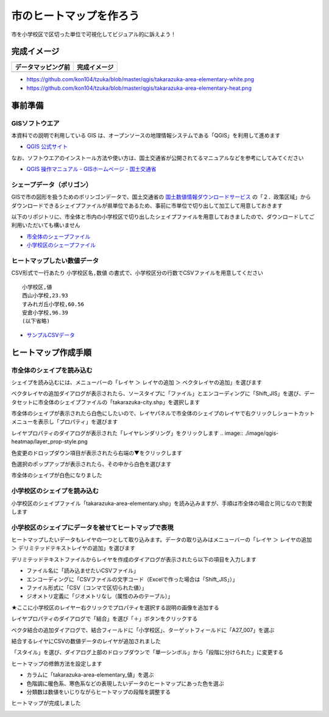 ===================================
市のヒートマップを作ろう
===================================

市を小学校区で区切った単位で可視化してビジュアル的に訴えよう！

完成イメージ
============

==========================================================================================================   ============
データマッピング前                                                                                           完成イメージ
==========================================================================================================   ============
.. image:: https://raw.githubusercontent.com/kon104/tzuka/master/qgis/takarazuka-area-elementary-white.png   .. image:: https://raw.githubusercontent.com/kon104/tzuka/master/qgis/takarazuka-area-elementary-heat.png
==========================================================================================================   ============

- https://github.com/kon104/tzuka/blob/master/qgis/takarazuka-area-elementary-white.png
- https://github.com/kon104/tzuka/blob/master/qgis/takarazuka-area-elementary-heat.png

事前準備
========

GISソフトウエア
---------------

本資料での説明で利用している GIS は、オープンソースの地理情報システムである「QGIS」を利用して進めます

- `QGIS 公式サイト <https://qgis.org/ja/site/>`_

なお、ソフトウエアのインストール方法や使い方は、国土交通省が公開されてるマニュアルなどを参考にしてみてください

- `QGIS 操作マニュアル - GISホームページ - 国土交通省 <http://nlftp.mlit.go.jp/ksj/other/manual.pdf>`_

シェープデータ（ポリゴン）
--------------------------

GISで市の図形を扱うためのポリンゴンデータで、国土交通省の `国土数値情報ダウンロードサービス <http://nlftp.mlit.go.jp/ksj/>`_ の「２．政策区域」からダウンロードできるシェイプファイルが県単位であるため、事前に市単位で切り出して加工して用意しておきます

以下のリポジトリに、市全体と市内の小学校区で切り出したシェイプファイルを用意しておきましたので、ダウンロードしてご利用いただいても構いません

- `市全体のシェープファイル <https://github.com/kon104/tzuka/tree/master/qgis/shape-takarazuka/city>`_
- `小学校区のシェープファイル <https://github.com/kon104/tzuka/tree/master/qgis/shape-takarazuka/area-elementary>`_


ヒートマップしたい数値データ
----------------------------

CSV形式で一行あたり ``小学校区名,数値`` の書式で、小学校区分の行数でCSVファイルを用意してください ::

  小学校区,値
  西山小学校,23.93
  すみれガ丘小学校,60.56
  安倉小学校,96.39
  (以下省略)

- `サンプルCSVデータ <https://raw.githubusercontent.com/kon104/tzuka/master/qgis/takarazuka-area-elementary.csv>`_



ヒートマップ作成手順
======================

市全体のシェイプを読み込む
--------------------------

シェイプを読み込むには、メニューバーの「レイヤ ＞ レイヤの追加 ＞ ベクタレイヤの追加」を選びます

.. image:: ./image/qgis-heatmap/qgis-add_vectorlayer.png

ベクタレイヤの追加ダイアログが表示されたら、ソースタイプに「ファイル」とエンコーディングに「Shift_JIS」を選び、データセットに市全体のシェイプファイルの「takarazuka-city.shp」を選択します

.. image:: ./image/qgis-heatmap/dialog-vector_layer.png

市全体のシェイプが表示されたら白色にしたいので、レイヤパネルで市全体のシェイプのレイヤで右クリックしショートカットメニューを表示し「プロパティ」を選びます

.. image:: ./image/qgis-heatmap/qgis-popmenu_layersprop.png

レイヤプロパティのダイアログが表示された「レイヤレンダリング」をクリックします
.. image:: ./image/qgis-heatmap/layer_prop-style.png

色変更のドロップダウン項目が表示されたら右端の▼をクリックします

.. image:: ./image/qgis-heatmap/layer_prop-style_click_layer_rendering.png

色選択のポップアップが表示されたら、その中から白色を選びます

.. image:: ./image/qgis-heatmap/layer_prop-chnge_color.png

市全体のシェイプが白色になりました

.. image:: ./image/qgis-heatmap/qgis-load_city.png

小学校区のシェイプを読み込む
----------------------------

小学校区のシェイプファイル「takarazuka-area-elementary.shp」を読み込みますが、手順は市全体の場合と同じなので割愛します

.. image:: ./image/qgis-heatmap/qgis-load_elementary.png

小学校区のシェイプにデータを被せてヒートマップで表現
----------------------------------------------------

ヒートマップしたいデータもレイヤの一つとして取り込みます。データの取り込みはメニューバーの「レイヤ ＞ レイヤの追加 ＞ デリミテッドテキストレイヤの追加」を選びます

.. image:: ./image/qgis-heatmap/qgis-menu-add_delimitedlayer.png

デリミテッドテキストファイルからレイヤを作成のダイアログが表示されたら以下の項目を入力します

- ファイル名に「読み込ませたいCSVファイル」
- エンコーディングに「CSVファイルの文字コード（Excelで作った場合は「Shift_JIS」）」
- ファイル形式に「CSV（コンマで区切られた値）」
- ジオメトリ定義に「ジオメトリなし（属性のみのテーブル）」

.. image:: ./image/qgis-heatmap/dialog-add_delimitedlayer.png

★ここに小学校区のレイヤー右クリックでプロパティを選択する説明の画像を追加する

レイヤプロパティのダイアログで「結合」を選び「＋」ボタンをクリックする

.. image:: ./image/qgis-heatmap/layer_prop-merge_before.png

ベクタ結合の追加ダイアログで、結合フィールドに「小学校区」、ターゲットフィールドに「A27_007」を選ぶ

.. image:: ./image/qgis-heatmap/dialog-add_merge_vector.png

結合するレイヤにCSVの数値データのレイヤが追加されました

.. image:: ./image/qgis-heatmap/layer_prop-merge_after.png

「スタイル」を選び、ダイアログ上部のドロップダウンで「単一シンボル」から「段階に分けられた」に変更する

.. image:: ./image/qgis-heatmap/layer_prop-style_change_symbol.png

ヒートマップの修飾方法を設定します

- カラムに「takarazuka-area-elementary_値」を選ぶ
- 色階調に暖色系、寒色系などの表現したいデータのヒートマップにあった色を選ぶ
- 分類数は数値をいじりながらヒートマップの段階を調整する

.. image:: ./image/qgis-heatmap/layer_prop-style_dankai.png

ヒートマップが完成しました

.. image:: ./image/qgis-heatmap/qgis-completion.png

